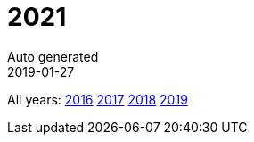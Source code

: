 :jbake-type: page
:jbake-status: published
:stylesheet: css/plain.css
= 2021
Auto generated
2019-01-27





All years: link:../2016/index.html[2016] link:../2017/index.html[2017] link:../2018/index.html[2018] link:../2019/index.html[2019]

